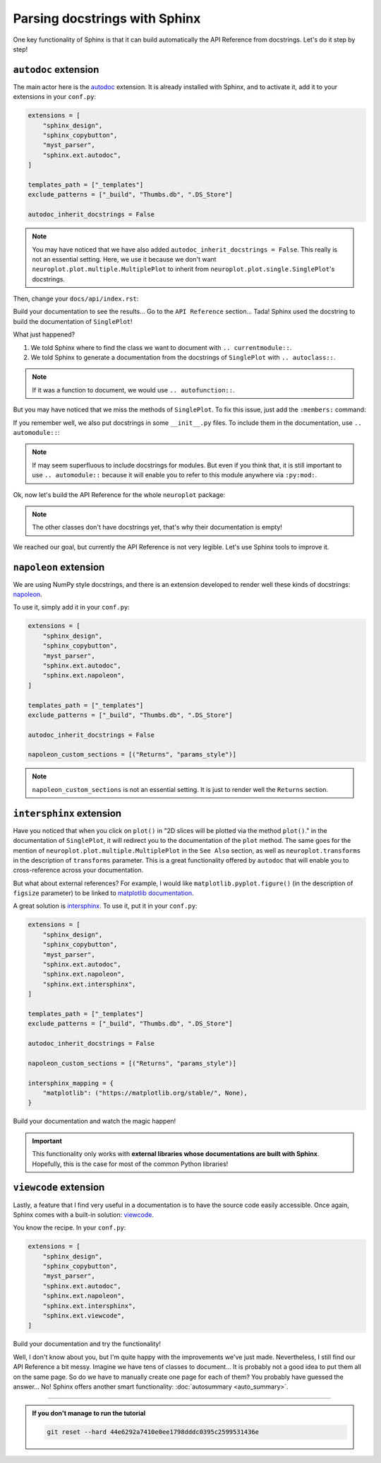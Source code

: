 Parsing docstrings with Sphinx
==============================

One key functionality of Sphinx is that it can build automatically
the API Reference from docstrings. Let's do it step by step!

``autodoc`` extension
---------------------

The main actor here is the `autodoc <https://www.sphinx-doc.org/en/master/usage/extensions/autodoc.html>`_
extension. It is already installed with Sphinx, and to activate it, add it to your extensions in your ``conf.py``:

.. code-block:: python

    extensions = [
        "sphinx_design",
        "sphinx_copybutton",
        "myst_parser",
        "sphinx.ext.autodoc",
    ]

    templates_path = ["_templates"]
    exclude_patterns = ["_build", "Thumbs.db", ".DS_Store"]

    autodoc_inherit_docstrings = False

.. note::
    You may have noticed that we have also added ``autodoc_inherit_docstrings = False``. This really is not an essential
    setting. Here, we use it because we don't want ``neuroplot.plot.multiple.MultiplePlot`` to inherit from
    ``neuroplot.plot.single.SinglePlot``'s docstrings.

Then, change your ``docs/api/index.rst``:

.. dropdown:: ``docs/api/index.rst``

    .. code-block:: rst

        API Reference
        =============

        ``neuroplot.plot``: Plotting neuroimages
        ----------------------------------------

        ``neuroplot.plot.single``
        *************************

        .. currentmodule:: neuroplot.plot.single

        .. autoclass:: SinglePlot

Build your documentation to see the results... Go to the ``API Reference`` section...
Tada! Sphinx used the docstring to build the documentation of ``SinglePlot``!

What just happened?

1. We told Sphinx where to find the class we want to document with ``.. currentmodule::``.
2. We told Sphinx to generate a documentation from the docstrings of ``SinglePlot`` with ``.. autoclass::``.

.. note::
    If it was a function to document, we would use ``.. autofunction::``.

But you may have noticed that we miss the methods of ``SinglePlot``. To fix this issue, just add
the ``:members:`` command:

.. dropdown:: ``docs/api/index.rst``

    .. code-block:: rst

        API Reference
        =============

        ``neuroplot.plot``: Plotting neuroimages
        ----------------------------------------

        ``neuroplot.plot.single``
        *************************

        .. currentmodule:: neuroplot.plot.single

        .. autoclass:: SinglePlot
            :members:

If you remember well, we also put docstrings in some ``__init__.py`` files. To include them in the documentation, use ``.. automodule::``:

.. dropdown:: ``docs/api/index.rst``

    .. code-block:: rst

        API Reference
        =============

        ``neuroplot.plot``: Plotting neuroimages
        ----------------------------------------

        .. automodule:: neuroplot.plot

        ``neuroplot.plot.single``
        *************************

        .. automodule:: neuroplot.single.plot

        .. currentmodule:: neuroplot.plot.single

        .. autoclass:: SinglePlot
            :members:

.. note::
    If may seem superfluous to include docstrings for modules. But even if you think that, it is still
    important to use ``.. automodule::`` because it will enable you to refer to this module anywhere via ``:py:mod:``.

Ok, now let's build the API Reference for the whole ``neuroplot`` package:

.. dropdown:: ``docs/api/index.rst``

    .. code-block:: rst

        API Reference
        =============

        ``neuroplot.plot``: Plotting neuroimages
        ----------------------------------------

        .. automodule:: neuroplot.plot

        ``neuroplot.plot.single``
        *************************

        .. automodule:: neuroplot.plot.single

        .. currentmodule:: neuroplot.plot.single

        .. autoclass:: SinglePlot
            :members:

        .. autoclass:: GIF
            :members:

        ``neuroplot.plot.multiple``
        ***************************

        .. automodule:: neuroplot.plot.multiple

        .. currentmodule:: neuroplot.plot.multiple

        .. autoclass:: MultiplePlot
            :members:

        ``neuroplot.transforms``: Transforming images before plotting
        -------------------------------------------------------------

        .. automodule:: neuroplot.transforms

        .. currentmodule:: neuroplot.transforms

        .. autoclass:: Noise
            :members:

        .. autoclass:: RescaleIntensity
            :members:

.. note::
    The other classes don't have docstrings yet, that's why their documentation is empty!

We reached our goal, but currently the API Reference is not very legible. Let's use Sphinx
tools to improve it.

``napoleon`` extension
----------------------

We are using NumPy style docstrings, and there is an extension developed to render well these kinds
of docstrings: `napoleon <https://www.sphinx-doc.org/en/master/usage/extensions/napoleon.html>`_.

To use it, simply add it in your ``conf.py``:

.. code-block:: python

    extensions = [
        "sphinx_design",
        "sphinx_copybutton",
        "myst_parser",
        "sphinx.ext.autodoc",
        "sphinx.ext.napoleon",
    ]

    templates_path = ["_templates"]
    exclude_patterns = ["_build", "Thumbs.db", ".DS_Store"]

    autodoc_inherit_docstrings = False

    napoleon_custom_sections = [("Returns", "params_style")]

.. note::
    ``napoleon_custom_sections`` is not an essential setting. It is just to render well the ``Returns`` section.

``intersphinx`` extension
-------------------------

Have you noticed that when you click on ``plot()`` in "2D slices will be plotted via the method ``plot()``." in the documentation
of ``SinglePlot``, it will redirect you to the documentation of the ``plot`` method. The same goes for the mention of
``neuroplot.plot.multiple.MultiplePlot`` in the ``See Also`` section, as well as ``neuroplot.transforms`` in the description of
``transforms`` parameter. This is a great functionality offered by ``autodoc`` that
will enable you to cross-reference across your documentation.

But what about external references? For example, I would like ``matplotlib.pyplot.figure()`` (in the description of ``figsize``
parameter) to be linked to `matplotlib documentation <https://matplotlib.org/stable/api/_as_gen/matplotlib.pyplot.figure.html#matplotlib.pyplot.figure>`_.

A great solution is `intersphinx <https://www.sphinx-doc.org/en/master/usage/extensions/intersphinx.html>`_. To use it, put
it in your ``conf.py``:

.. code-block:: python

    extensions = [
        "sphinx_design",
        "sphinx_copybutton",
        "myst_parser",
        "sphinx.ext.autodoc",
        "sphinx.ext.napoleon",
        "sphinx.ext.intersphinx",
    ]

    templates_path = ["_templates"]
    exclude_patterns = ["_build", "Thumbs.db", ".DS_Store"]

    autodoc_inherit_docstrings = False

    napoleon_custom_sections = [("Returns", "params_style")]

    intersphinx_mapping = {
        "matplotlib": ("https://matplotlib.org/stable/", None),
    }

Build your documentation and watch the magic happen!

.. important::
    This functionality only works with **external libraries whose documentations
    are built with Sphinx**. Hopefully, this is the case for most of the common
    Python libraries!

``viewcode`` extension
----------------------

Lastly, a feature that I find very useful in a documentation is to have the source code easily accessible.
Once again, Sphinx comes with a built-in solution: `viewcode <https://www.sphinx-doc.org/en/master/usage/extensions/viewcode.html>`_.

You know the recipe. In your ``conf.py``:

.. code-block:: python

    extensions = [
        "sphinx_design",
        "sphinx_copybutton",
        "myst_parser",
        "sphinx.ext.autodoc",
        "sphinx.ext.napoleon",
        "sphinx.ext.intersphinx",
        "sphinx.ext.viewcode",
    ]

Build your documentation and try the functionality!

Well, I don't know about you, but I'm quite happy with the improvements we've just made. Nevertheless, I still find our
API Reference a bit messy. Imagine we have tens of classes to document... It is probably not a good idea to
put them all on the same page. So do we have to manually create one page for each of them? You probably have guessed
the answer... No! Sphinx offers another smart functionality: :doc:`autosummary <auto_summary>`.

-----

.. admonition:: If you don't manage to run the tutorial
    :class: important

    .. code-block:: bash

        git reset --hard 44e6292a7410e0ee1798dddc0395c2599531436e
